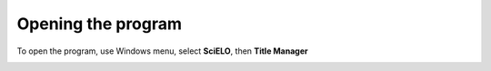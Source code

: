 
Opening the program
===================

To open the program, use Windows menu, select **SciELO**, then **Title Manager**

.. image:: img/en/01_menu.jpg

